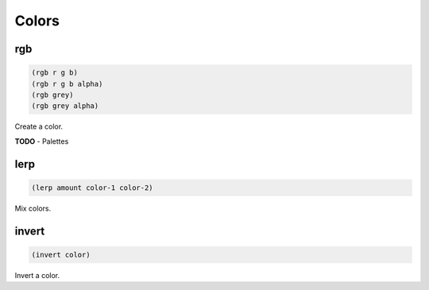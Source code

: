 ======
Colors
======


rgb
---

.. code-block:: clj

    (rgb r g b)
    (rgb r g b alpha)
    (rgb grey)
    (rgb grey alpha)

Create a color.


**TODO**
- Palettes


lerp
----

.. code-block:: clj

    (lerp amount color-1 color-2)

Mix colors.


invert
------

.. code-block:: clj

    (invert color)


Invert a color.

